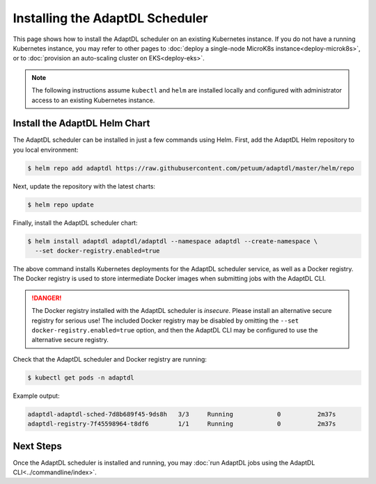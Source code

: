 Installing the AdaptDL Scheduler
================================

This page shows how to install the AdaptDL scheduler on an existing Kubernetes
instance. If you do not have a running Kubernetes instance, you may refer to
other pages to :doc:`deploy a single-node MicroK8s instance<deploy-microk8s>`,
or to :doc:`provision an auto-scaling cluster on EKS<deploy-eks>`.

.. note::

   The following instructions assume ``kubectl`` and ``helm`` are installed
   locally and configured with administrator access to an existing Kubernetes
   instance.

Install the AdaptDL Helm Chart
------------------------------

The AdaptDL scheduler can be installed in just a few commands using Helm.
First, add the AdaptDL Helm repository to you local environment:

.. code-block::

   $ helm repo add adaptdl https://raw.githubusercontent.com/petuum/adaptdl/master/helm/repo

Next, update the repository with the latest charts:

.. code-block::

   $ helm repo update

Finally, install the AdaptDL scheduler chart:

.. code-block::

   $ helm install adaptdl adaptdl/adaptdl --namespace adaptdl --create-namespace \
     --set docker-registry.enabled=true

The above command installs Kubernetes deployments for the AdaptDL scheduler
service, as well as a Docker registry. The Docker registry is used to store
intermediate Docker images when submitting jobs with the AdaptDL CLI.

.. danger::

   The Docker registry installed with the AdaptDL scheduler is *insecure*.
   Please install an alternative secure registry for serious use!
   The included Docker registry may be disabled by omitting the
   ``--set docker-registry.enabled=true`` option, and then the AdaptDL CLI may
   be configured to use the alternative secure registry.

Check that the AdaptDL scheduler and Docker registry are running:

.. code-block::

   $ kubectl get pods -n adaptdl

Example output:

.. code-block::

   adaptdl-adaptdl-sched-7d8b689f45-9ds8h   3/3     Running            0          2m37s
   adaptdl-registry-7f45598964-t8df6        1/1     Running            0          2m37s

Next Steps
----------

Once the AdaptDL scheduler is installed and running, you may :doc:`run AdaptDL
jobs using the AdaptDL CLI<../commandline/index>`.
